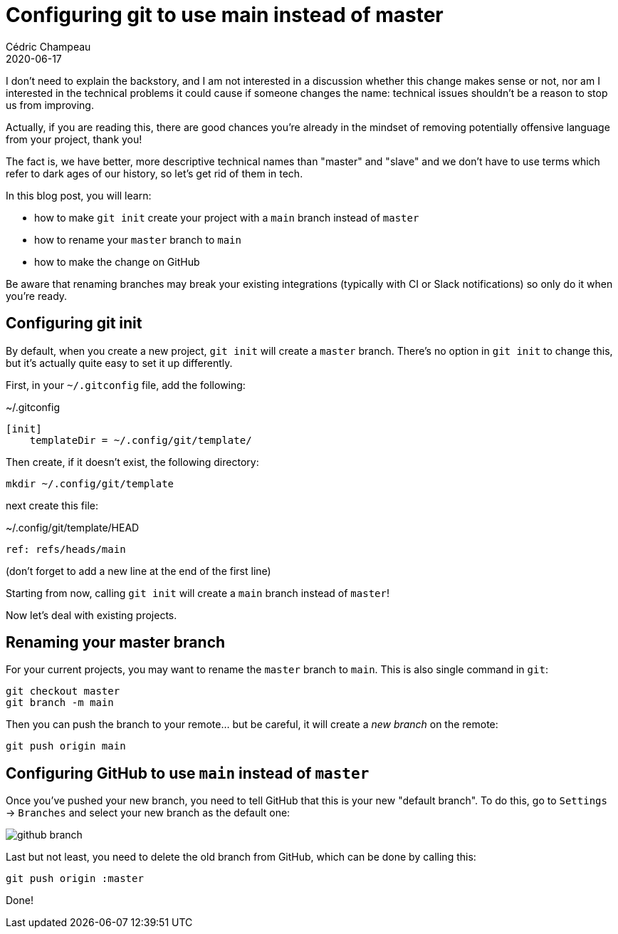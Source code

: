 = Configuring git to use main instead of master
Cédric Champeau
2020-06-17
:jbake-type: post
:jbake-tags: git, github, blacklivesmatter
:jbake-status: published
:source-highlighter: pygments
:id: git-main
:linkattrs:

I don't need to explain the backstory, and I am not interested in a discussion whether this change makes sense or not, nor am I interested in the technical problems it could cause if someone changes the name: technical issues shouldn't be a reason to stop us from improving.

Actually, if you are reading this, there are good chances you're already in the mindset of removing potentially offensive language from your project, thank you!

The fact is, we have better, more descriptive technical names than "master" and "slave" and we don't have to use terms which refer to dark ages of our history, so let's get rid of them in tech.

In this blog post, you will learn:

- how to make `git init` create your project with a `main` branch instead of `master`
- how to rename your `master` branch to `main`
- how to make the change on GitHub

Be aware that renaming branches may break your existing integrations (typically with CI or Slack notifications) so only do it when you're ready.

## Configuring git init

By default, when you create a new project, `git init` will create a `master` branch.
There's no option in `git init` to change this, but it's actually quite easy to set it up differently.

First, in your `~/.gitconfig` file, add the following:

.~/.gitconfig
```
[init]
    templateDir = ~/.config/git/template/
```

Then create, if it doesn't exist, the following directory:

```
mkdir ~/.config/git/template
```

next create this file:

.~/.config/git/template/HEAD
```
ref: refs/heads/main
```

(don't forget to add a new line at the end of the first line)

Starting from now, calling `git init` will create a `main` branch instead of `master`!

Now let's deal with existing projects.

## Renaming your master branch

For your current projects, you may want to rename the `master` branch to `main`.
This is also single command in `git`:

```
git checkout master
git branch -m main
```

Then you can push the branch to your remote... but be careful, it will create a _new branch_ on the remote:

```
git push origin main
```

## Configuring GitHub to use `main` instead of `master`

Once you've pushed your new branch, you need to tell GitHub that this is your new "default branch".
To do this, go to `Settings` -> `Branches` and select your new branch as the default one:

image::/blog/img/github-branch.png[]

Last but not least, you need to delete the old branch from GitHub, which can be done by calling this:

```
git push origin :master
```

Done!


